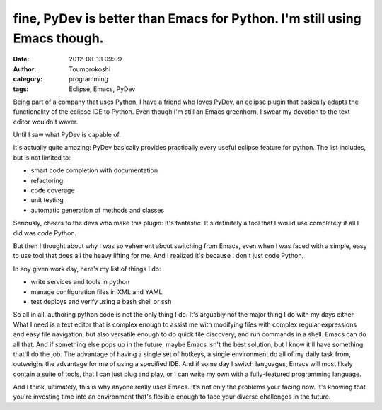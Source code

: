 fine, PyDev is better than Emacs for Python. I'm still using Emacs though.
##########################################################################
:date: 2012-08-13 09:09
:author: Toumorokoshi
:category: programming
:tags: Eclipse, Emacs, PyDev

Being part of a company that uses Python, I have a friend who loves
PyDev, an eclipse plugin that basically adapts the functionality of the
eclipse IDE to Python. Even though I'm still an Emacs greenhorn, I swear
my devotion to the text editor wouldn't waver.

Until I saw what PyDev is capable of.

It's actually quite amazing: PyDev basically provides practically every
useful eclipse feature for python. The list includes, but is not limited
to:

-  smart code completion with documentation
-  refactoring
-  code coverage
-  unit testing
-  automatic generation of methods and classes

.. raw:: html

   </p>

Seriously, cheers to the devs who make this plugin: It's fantastic. It's
definitely a tool that I would use completely if all I did was code
Python.

But then I thought about why I was so vehement about switching from
Emacs, even when I was faced with a simple, easy to use tool that does
all the heavy lifting for me. And I realized it's because I don't just
code Python.

In any given work day, here's my list of things I do:

-  write services and tools in python
-  manage configuration files in XML and YAML
-  test deploys and verify using a bash shell or ssh

.. raw:: html

   </p>

So all in all, authoring python code is not the only thing I do. It's
arguably not the major thing I do with my days either. What I need is a
text editor that is complex enough to assist me with modifying files
with complex regular expressions and easy file navigation, but also
versatile enough to do quick file discovery, and run commands in a
shell. Emacs can do all that. And if something else pops up in the
future, maybe Emacs isn't the best solution, but I know it'll have
something that'll do the job. The advantage of having a single set of
hotkeys, a single environment do all of my daily task from, outweighs
the advantage for me of using a specified IDE. And if some day I switch
languages, Emacs will most likely contain a suite of tools, that I can
just plug and play, or I can write my own with a fully-featured
programming language.

And I think, ultimately, this is why anyone really uses Emacs. It's not
only the problems your facing now. It's knowing that you're investing
time into an environment that's flexible enough to face your diverse
challenges in the future.
